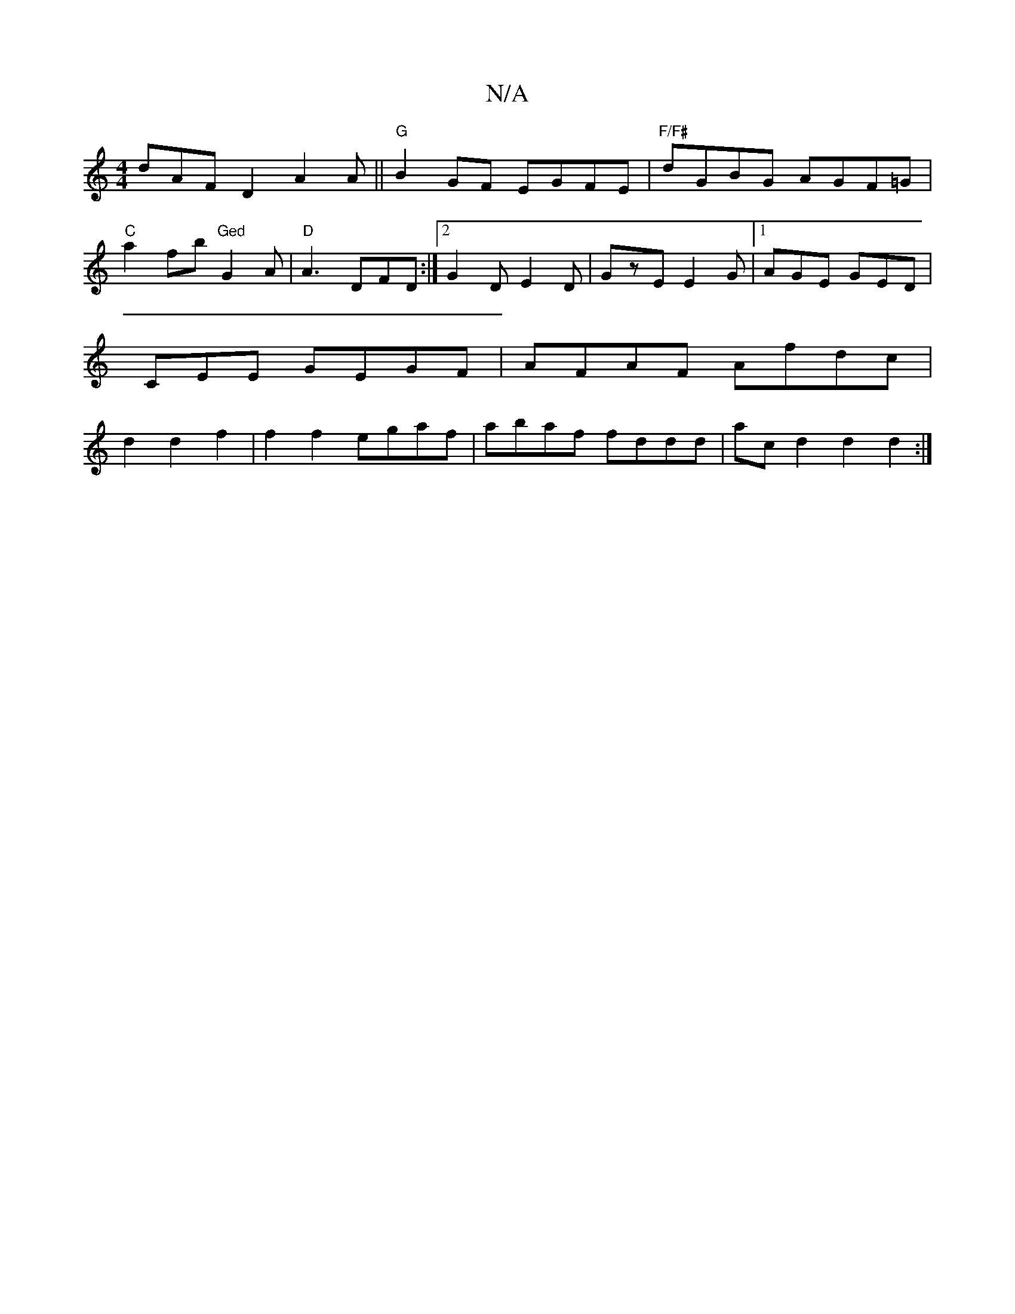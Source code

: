 X:1
T:N/A
M:4/4
R:N/A
K:Cmajor
dAF D2 A2A||"G" B2GF EGFE|"F/F#"dGBG AGF=G| "C"a2fb "Ged"G2A|"D"A3 DFD:|2 G2D E2D|GzE E2G|1 AGE GED|CEE GEGF|AFAF Afdc|d2d2f2|f2f2 egaf|abaf fddd|acd2 d2d2:|

||
B2 cA GA2|EFGA BdG2|F2 AD dggB|
"A7"gf